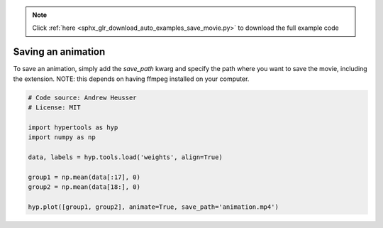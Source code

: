 .. note::
    :class: sphx-glr-download-link-note

    Click :ref:`here <sphx_glr_download_auto_examples_save_movie.py>` to download the full example code
.. rst-class:: sphx-glr-example-title

.. _sphx_glr_auto_examples_save_movie.py:


=============================
Saving an animation
=============================

To save an animation, simply add the `save_path` kwarg and specify the path
where you want to save the movie, including the extension.  NOTE: this
depends on having ffmpeg installed on your computer.


.. code-block:: default


    # Code source: Andrew Heusser
    # License: MIT

    import hypertools as hyp
    import numpy as np

    data, labels = hyp.tools.load('weights', align=True)

    group1 = np.mean(data[:17], 0)
    group2 = np.mean(data[18:], 0)

    hyp.plot([group1, group2], animate=True, save_path='animation.mp4')


.. rst-class:: sphx-glr-timing

   **Total running time of the script:** ( 0 minutes  0.000 seconds)


.. _sphx_glr_download_auto_examples_save_movie.py:


.. only :: html

 .. container:: sphx-glr-footer
    :class: sphx-glr-footer-example



  .. container:: sphx-glr-download

     :download:`Download Python source code: save_movie.py <save_movie.py>`



  .. container:: sphx-glr-download

     :download:`Download Jupyter notebook: save_movie.ipynb <save_movie.ipynb>`


.. only:: html

 .. rst-class:: sphx-glr-signature

    `Gallery generated by Sphinx-Gallery <https://sphinx-gallery.github.io>`_
